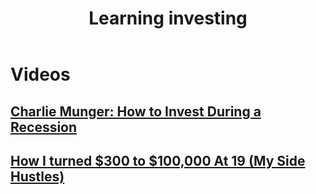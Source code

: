 :PROPERTIES:
:ID:       2ed5eb8c-edad-4ca2-9627-a1fd21df6ece
:END:
#+title: Learning investing

* Videos
** [[youtube:IBCMF2sehuo][Charlie Munger: How to Invest During a Recession]]
** [[youtube:7_woRSpZrHw][How I turned $300 to $100,000 At 19 (My Side Hustles)]]
